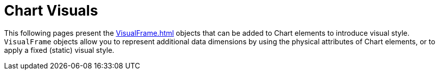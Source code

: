= Chart Visuals


This following pages  present  the xref:VisualFrame.adoc[] objects that can be added to Chart elements to introduce visual style. `VisualFrame` objects allow you to represent additional data dimensions by using the physical attributes of Chart elements, or to apply a fixed (static) visual style.